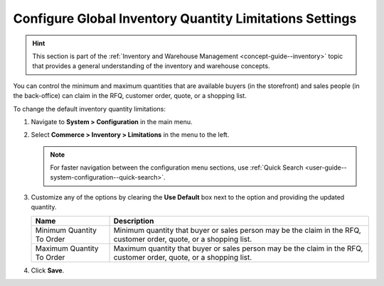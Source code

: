 .. _configuration--guide--commerce--configuration--inventory--limitations:

Configure Global Inventory Quantity Limitations Settings
========================================================

.. hint:: This section is part of the :ref:`Inventory and Warehouse Management <concept-guide--inventory>` topic that provides a general understanding of the inventory and warehouse concepts.

You can control the minimum and maximum quantities that are available buyers (in the storefront) and sales people (in the back-office) can claim in the RFQ, customer order, quote, or a shopping list.

To change the default inventory quantity limitations:

1. Navigate to **System > Configuration** in the main menu.
2. Select **Commerce > Inventory > Limitations** in the menu to the left.

   .. note::
      For faster navigation between the configuration menu sections, use :ref:`Quick Search <user-guide--system-configuration--quick-search>`.

   .. image:: /user/img/system/config_commerce/inventory/limitations.png
      :class: with-border
      :alt: Global inventory limitations configuration settings

3. Customize any of the options by clearing the **Use Default** box next to the option and providing the updated quantity.

   +---------------------------+----------------------------------------------------------------------------------------------------------------------+
   | Name                      | Description                                                                                                          |
   +===========================+======================================================================================================================+
   | Minimum Quantity To Order | Minimum quantity that buyer or sales person may be the claim in the RFQ, customer order, quote, or a shopping list.  |
   +---------------------------+----------------------------------------------------------------------------------------------------------------------+
   | Maximum Quantity To Order | Maximum quantity that buyer or sales person  may be the claim in the RFQ, customer order, quote, or a shopping list. |
   +---------------------------+----------------------------------------------------------------------------------------------------------------------+



4. Click **Save**.